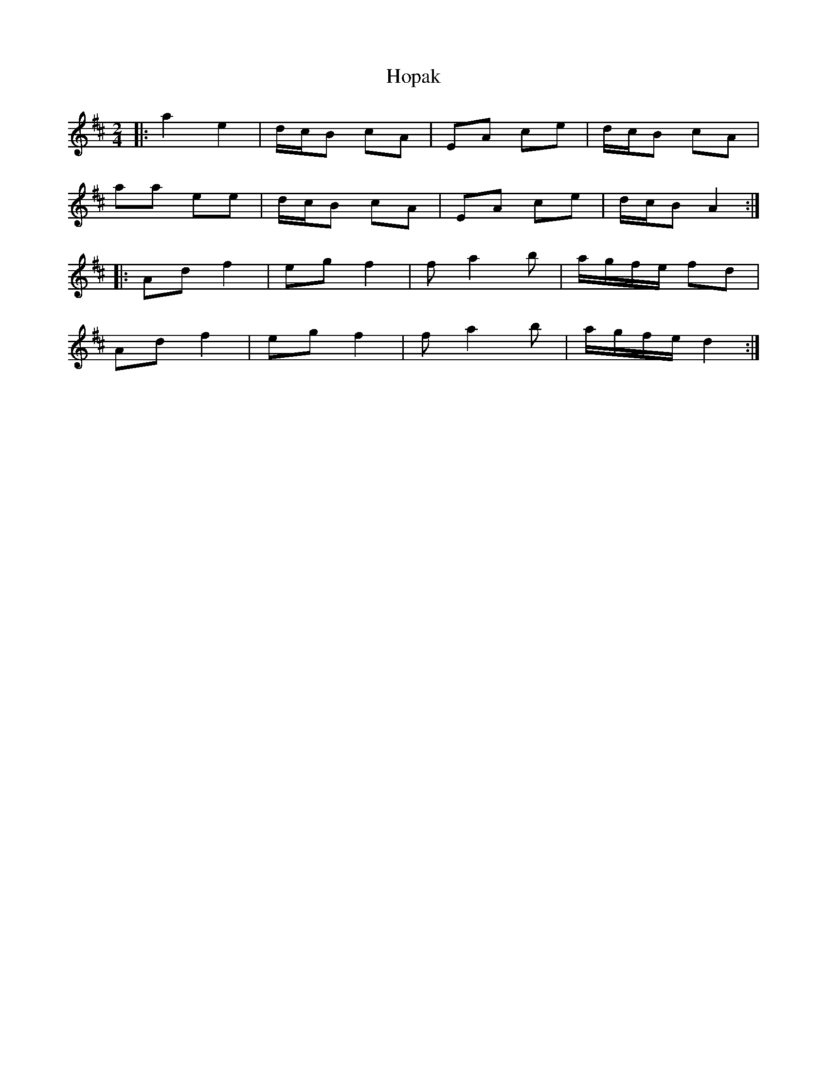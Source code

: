 X: 1
T: Hopak
Z: Viking of Kiev
S: https://thesession.org/tunes/6076#setting6076
R: polka
M: 2/4
L: 1/8
K: Dmaj
|:a2 e2|d/c/B cA|EA ce|d/c/B cA|
aa ee|d/c/B cA|EA ce|d/c/BA2:|
|:Ad f2|eg f2|fa2b|a/g/f/e/ fd|
Ad f2|eg f2|fa2b|a/g/f/e/ d2:|
